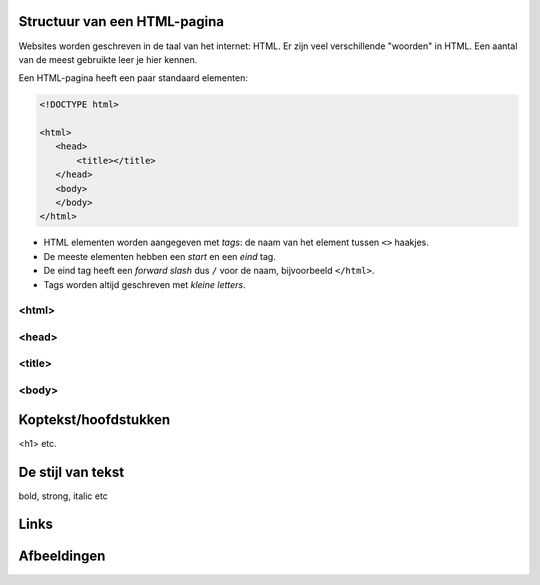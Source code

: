 Structuur van een HTML-pagina
=============================
Websites worden geschreven in de taal van het internet: HTML. Er zijn veel
verschillende "woorden" in HTML. Een aantal van de meest gebruikte leer je hier
kennen.

Een HTML-pagina heeft een paar standaard elementen:

.. code:: HTML

   <!DOCTYPE html>

   <html>
      <head>
          <title></title>
      </head>
      <body>
      </body>
   </html>


* HTML elementen worden aangegeven met *tags*: de naam van
  het element tussen ``<>`` haakjes.
* De meeste elementen hebben een *start* en een *eind* tag.
* De eind tag heeft een *forward slash* dus ``/`` voor de naam,
  bijvoorbeeld ``</html>``.
* Tags worden altijd geschreven met *kleine letters*.


<html>
--------------------------------

<head>
--------------------------------

<title>
--------------------------------

<body>
--------------------------------

Koptekst/hoofdstukken
=====================

<h1> etc.


De stijl van tekst
==================

bold, strong, italic etc


Links
=====


Afbeeldingen
============
